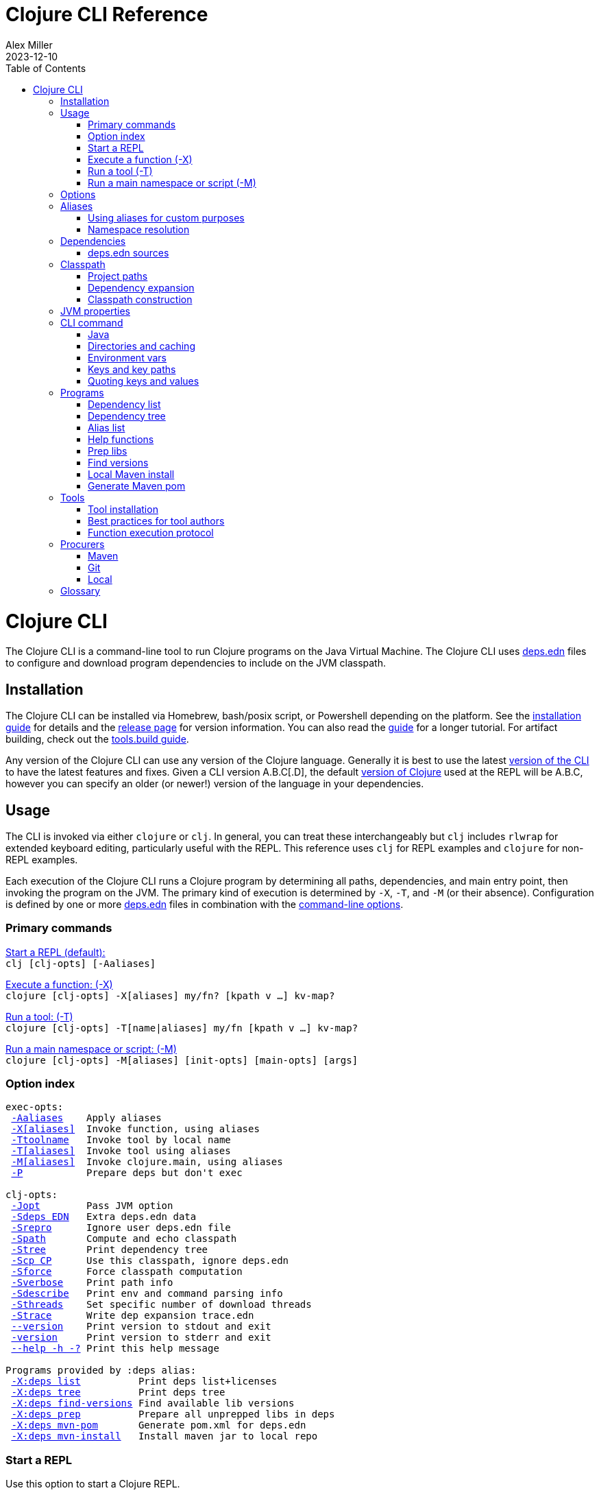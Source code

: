 = Clojure CLI Reference
Alex Miller
2023-12-10
:type: reference
:toc: macro
:icons: font
:prevpagehref: lisps
:prevpagetitle: Differences with Lisps
:nextpagehref: deps_edn
:nextpagetitle: deps.edn

ifdef::env-github,env-browser[:outfilesuffix: .adoc]

toc::[]

= Clojure CLI

The Clojure CLI is a command-line tool to run Clojure programs on the Java Virtual Machine. The Clojure CLI uses <<deps_edn#,deps.edn>> files to configure and download program dependencies to include on the JVM classpath.

== Installation

The Clojure CLI can be installed via Homebrew, bash/posix script, or Powershell depending on the platform. See the <<xref/../../../guides/install_clojure#,installation guide>> for details and the <<xref/../../../releases/tools#,release page>> for version information. You can also read the <<xref/../../../guides/deps_and_cli#,guide>> for a longer tutorial. For artifact building, check out the <<xref/../../../guides/tools_build#,tools.build guide>>.

Any version of the Clojure CLI can use any version of the Clojure language. Generally it is best to use the latest <<xref/../../../releases/tools#,version of the CLI>> to have the latest features and fixes. Given a CLI version A.B.C[.D], the default <<xref/../../../releases/downloads#,version of Clojure>> used at the REPL will be A.B.C, however you can specify an older (or newer!) version of the language in your dependencies.

[[usage]]
== Usage

The CLI is invoked via either `clojure` or `clj`. In general, you can treat these interchangeably but `clj` includes `rlwrap` for extended keyboard editing, particularly useful with the REPL. This reference uses `clj` for REPL examples and `clojure` for non-REPL examples.

Each execution of the Clojure CLI runs a Clojure program by determining all paths, dependencies, and main entry point, then invoking the program on the JVM. The primary kind of execution is determined by `-X`, `-T`, and `-M` (or their absence). Configuration is defined by one or more <<deps_edn,deps.edn>> files in combination with the <<clojure_cli#options,command-line options>>.



[[commands]]
=== Primary commands

<<clojure_cli#use_repl,Start a REPL (default):>> +
`clj [clj-opts] [-Aaliases]`

<<clojure_cli#use_fn,Execute a function: (-X)>> +
`clojure [clj-opts] -X[aliases] my/fn? [kpath v ...] kv-map?`

<<clojure_cli#use_tool,Run a tool: (-T)>> +
`clojure [clj-opts] -T[name|aliases] my/fn [kpath v ...] kv-map?`

<<clojure_cli#use_main,Run a main namespace or script: (-M)>> +
`clojure [clj-opts] -M[aliases] [init-opts] [main-opts] [args]`

[[options]]
=== Option index

[subs=+macros]
----
exec-opts:
 <<clojure_cli#opt_a,-Aaliases>>    Apply aliases
 <<clojure_cli#opt_x,-X[aliases]>>  Invoke function, using aliases
 <<clojure_cli#opt_t,-Ttoolname>>   Invoke tool by local name
 <<clojure_cli#opt_t,-T[aliases]>>  Invoke tool using aliases
 <<clojure_cli#opt_m,-M[aliases]>>  Invoke clojure.main, using aliases
 <<clojure_cli#opt_p,-P>>           Prepare deps but don't exec

clj-opts:
 <<clojure_cli#opt_j,-Jopt>>        Pass JVM option
 <<clojure_cli#opt_sdeps,-Sdeps EDN>>   Extra deps.edn data
 <<clojure_cli#opt_srepro,-Srepro>>      Ignore user deps.edn file
 <<clojure_cli#opt_spath,-Spath>>       Compute and echo classpath
 <<clojure_cli#opt_stree,-Stree>>       Print dependency tree
 <<clojure_cli#opt_scp,-Scp CP>>      Use this classpath, ignore deps.edn
 <<clojure_cli#opt_sforce,-Sforce>>      Force classpath computation
 <<clojure_cli#opt_sverbose,-Sverbose>>    Print path info
 <<clojure_cli#opt_sdescribe,-Sdescribe>>   Print env and command parsing info
 <<clojure_cli#opt_sthreads,-Sthreads>>    Set specific number of download threads
 <<clojure_cli#opt_strace,-Strace>>      Write dep expansion trace.edn
 <<clojure_cli#opt_version,--version>>    Print version to stdout and exit
 <<clojure_cli#opt_version,-version>>     Print version to stderr and exit
 <<clojure_cli#opt_help,--help -h -?>> Print this help message

Programs provided by :deps alias:
 <<clojure_cli#deps_list,-X:deps list>>          Print deps list+licenses
 <<clojure_cli#deps_tree,-X:deps tree>>          Print deps tree
 <<clojure_cli#deps_find_versions,-X:deps find-versions>> Find available lib versions
 <<clojure_cli#deps_prep,-X:deps prep>>          Prepare all unprepped libs in deps
 <<clojure_cli#deps_mvn_pom,-X:deps mvn-pom>>       Generate pom.xml for deps.edn
 <<clojure_cli#deps_mvn_install,-X:deps mvn-install>>   Install maven jar to local repo
----

[[use_repl]]
=== Start a REPL

Use this option to start a Clojure REPL.

[source]
----
clj [clj-opts] [-Aaliases]
----

To run a REPL, invoke `clj` without arguments.

This works in any directory, either with a deps.edn or not. If you are not in a <<clojure_cli#project_dir,project directory>>, the version of Clojure used will depend on the Clojure language version from the org.clojure dependency in the root deps.edn (will match the version number in CLI version number) or the user deps.edn in the <<clojure_cli#config_dir,config directory>> (usually not specified).

To supply <<clojure_cli#aliases,aliases>> that modify the <<clojure_cli#classpath,classpath>> or <<clojure_cli#jvm_props,JVM properties>>, use `-A` with one or more concatenated alias keywords:

[source]
----
clj -A:test

clj -A:test:dev
----

[[use_fn]]
=== Execute a function (-X)

The Clojure CLI can execute any function on the project classpath that takes keyword args in a map as input.

[source]
----
clojure [clj-opt*] -X[aliases] [a/fn] [kpath v]* kv-map?
----

Function execution ultimately needs the following pieces of information:

* Classpath - based on the <<clojure_cli#deps_sources,deps sources>> and <<clojure_cli#aliases,aliases>>
* Function to execute
* Map of function arguments

The function and its arguments may be supplied either via data in aliases and/or at the command line.

The <<clojure_cli#aliases,aliases>> can contain the following arg map keys:

* `:exec-fn` - a function symbol to use if none is supplied on the command line
* `:exec-args` - a map of key to value to include when `exec-fn` is executed
* `:ns-default` - default namespace symbol to use when resolving the exec-fn
* `:ns-aliases` - map of alias symbol to namespace symbol to use when resolving the exec-fn

If the function to invoke is defined in a specified alias, the function is optional on the command line. If the function symbol is specified on the command line, it overrides the `:exec-fn` in aliases, and is <<clojure_cli#namespaces,resolved>> in terms of `:ns-default` and `:ns-aliases` in aliases.

The `:exec-args` form a base map that is merged with keys and values and trailing kv-map on the command line, merged in that order.

Keys on the command line may be either keywords or vector key paths (as used with `assoc-in`) to specify a nested key. The final arg on the command line is an optional trailing map of keys and values. See the later sections on <<clojure_cli#cli_keys,keys and key paths>> and <<clojure_cli#quoting,quoting>> for more details on how to properly specify edn keys and values.

[[use_tool]]
=== Run a tool (-T)

Tools are functions external to the project classpath. Running tool functions with `-T` is the same as running project functions with `-X`, except the project classpath is not included.

[source]
----
clojure [clj-opt*] -T[name|aliases] a/fn [kpath v]* kv-map?
----

When constructing the classpath for the tool, the project `:deps` and `:paths` are not included.

The tool deps are included either via the tool aliases or a tool name. Tools may be installed locally with a short name for use. Installed tools can be used on any project with the same user configuration. See <<clojure_cli#tool_install,tool installation>> for more details.

To run a tool by name, use `-Ttoolname`, like `-Tlinter`. To run a tool by alias[es], use `-T:linter` (aliases are always keywords).

Unlike `-X`, a tool function MUST be specified on the command line and cannot be specified in the tool alias or installed tool configuration. Otherwise, tool functions and arguments are specified the same as `-X` in both aliases and command line.

[[use_main]]
=== Run a main namespace or script (-M)

You can use the `-M` exec-opt to invoke clojure.main, which supports calling a namespace with a `-main` function or a Clojure script:

[source]
----
clojure [clj-opt*] -M[aliases] [main-opts]
----

The -M aliases are pulled from `deps.edn` and combined to form an arg map. The arg map can modify the classpath or supply `:main-opts`, a vector of string main options. See the <<repl_and_main#,clojure.main>> page for more information on the available arguments.

Common uses:

[source]
----
# run single expression:
clojure -M -e '(+ 1 1)'

# run Clojure namespace with main entry point:
clojure -M -m my.app

# run standalone Clojure script
clojure -M script.clj
----

Main opts can be provided in <<clojure_cli#aliases,aliases>> with the arg map key `:main-opts` - when aliases are merged, any `:main-opts` provided replaces those from previous aliases. Additional options on the command line after `-M` are appended to those found in the merged alias arg map.

[[options]]
== Options

[[opt_a]]
**-Aaliases**

`-A` takes one or more concatenated <<clojure_cli#aliases,aliases>>, which are always simple or qualified keywords, e.g. `-A:test` or `-A:test:perf/benchmark`.

While `-A` can be used with all execution commands, it is the only exec opt that can be used for <<clojure_cli#use_repl,REPL execution>>, and that is the most common reason to use it.

[[opt_x]]
**-X[aliases]**

`-X` takes one or more concatenated <<clojure_cli#aliases,aliases>>, which are always simple or qualified keywords, e.g. `-X:test` or `-X:test:perf/benchmark`.

The `-X` exec-opt indicates <<clojure_cli#use_fn,function execution>>, and all arguments after `-X` are defined by that execution context. All clj-opts (`-S`, `-P`, etc) should be placed before the `-X`.

[[opt_t]]
**-Ttoolname, -T[aliases]**

`-T` takes either a tool name (always symbols, not keywords) or one or more concatenated <<clojure_cli#aliases,aliases>>, which are always simple or qualified keywords, e.g. `-T:test` or `-T:test:perf/benchmark`.

The `-T` exec-opt indicates <<clojure_cli#use_tool,tool execution>>, and all arguments after `-T` are defined by that execution context. All clj-opts (`-S`, `-P`, etc) should be placed before the `-T`.

[[opt_m]]
**-M[aliases]**

`-M` takes one or more concatenated <<clojure_cli#aliases,aliases>>, which are always simple or qualified keywords, e.g. `-M:test` or `-M:test:perf/benchmark`.

The `-M` exec-opt indicates <<clojure_cli#use_fn,clojure.main execution>>, and all arguments after `-M` are defined by that execution context. All clj-opts (`-S`, `-P`, etc) should be placed before the `-M`.

[[opt_p]]
**-P**

Use `-P` before any of the other exec-opts (`-A`, `-X`, `-M`, `-T`) to do a full deps expansion, download deps, and cache the classpath, but not actually execute the function, tool, main, etc.

[[opt_j]]
**-Jopt**

Use `-J` to prefix any JVM option that should be provided to your program (the `-J` will be stripped). For example, `-J-Xmx1g` or `-J-XX:+HeapDumpOnOutOfMemoryError`. `-J` can be used with all execution modes that run a program (repl, `-X`, `-T`, `-M`).

Also see <<clojure_cli#jvm_props,JVM opts>> for more information on other ways to supply JVM opts.

[[opt_sdeps]]
**-Sdeps deps**

Use `-Sdeps` to supply an additional deps.edn source on the command line. This is used as the last <<clojure_cli#deps_sources,deps source>> in the merge. The deps data will need to be appropriately <<clojure_cli#quoting,quoted>> for the command line.

[[opt_srepro]]
**-Srepro**

Use `-Srepro` to omit the user deps.edn from the deps sources. This omits any user-specific configuration to ensure the command is repeatable for others.

Clojure <<clojure_cli#deps_sources,deps sources>>

[[opt_spath]]
**-Spath**

Use `-Spath` to compute and print the classpath.

[[opt_stree]]
**-Stree**

Use `-Stree` to compute and print the dependency tree. See the <<dep_expansion#_tree_printing,dependency expansion>> page for more information on the tree printing output.

[[opt_scp]]
**-Scp CP**

When this option is used, the classpath is not computed and the provided classpath is used instead. This is mostly useful in testing or debugging. In general, you should let the Clojure CLI compute (and cache) your classpath based on the deps.edn settings.

[[opt_sforce]]
**-Sforce**

This flag marks the existing cached classpath (if any) to be marked as stale. The classpath will be recomputed and cache.

[[opt_sverbose]]
**-Sverbose**

Print environment and path information found and used by the Clojure CLI, mostly useful for debugging the location of various config and cache directories.

This flag does not alter any other execution that may be specified on the command line, so it can be used to debug the location of the cache files for a particular command.

[[opt_sdescribe]]
**-Sdescribe**

Print configuration settings as edn data and exit. This overlaps in functionality with `-Sverbose` but may be useful for programmatic use.

[[opt_sthreads]]
**-Sthreads N**

By default, dep expansion will happen using a thread pool sized based on the processor count. Use this setting to change the number of threads used during expansion. Setting to 1 will do expansion serially with a single thread.

[[opt_strace]]
**-Strace**

The dependency tree printed by <<clojure_cli#opt_stree,`-Stree`>> or <<clojure_cli#deps_tree,`-X:deps tree`>> often contains sufficient information to debug why a particular lib or lib version was selected. However, if you need more information, this flag prints significantly larger information to a trace.edn file that can be used when filing an issue on tools.deps at https://ask.clojure.org[Ask Clojure].

[[opt_version]]
**--version, -version**

Prints the Clojure CLI version to either stdout (`--version`) or stderr (`-version`). Note that while the Clojure CLI version determines the default Clojure version used in execution, any version of the CLI can use any version of Clojure, and the Clojure version can be set in <<deps_edn#,deps.edn>> files to change that version.

See the <<xref/../../../releases/tools#,tools release>> page for more version and changelog information.

[[opt_help]]
**--help, -h, -?**

Print help to console. Also see `man clojure`.



[[aliases]]
== Aliases

When invoking commands in the context of a project, it is common to need to specify complex data that is hard to quote on the command line. As Clojure programmers, we strongly prefer to specify that data in Clojure syntax (http://edn-format.org/[edn]). The <<deps_edn#,deps.edn>> file format allows us to define arbitrary Clojure data and give that data a name using <<deps_edn#aliases,aliases>>. Aliases are simply keywords that name edn data.

Each execution mode of the Clojure CLI has many configuration options (the "arg map"). These can be defined in edn maps via aliases and selected on the command line using the aliases in `-A`, `-X`, `-T`, or `-M`. Below is a list of all arg map keys - unless otherwise noted, these are valid in all execution modes.

[[arg_map_keys]]
* Project dependency modifiers
** `:extra-deps` - map of lib to coords that should be added to the root deps
** `:override-deps` - map of lib to coords that should *replace* deps in the root deps
** `:default-deps` - map of lib to coords that should be used if the coord is nil in root or transitive deps
* Classpath modifiers
** `:extra-paths` - vector of string paths (or keyword aliases to same) to prepend to base paths
** `:classpath-overrides` - map of lib to string path to replace lib on classpath
* Tool deps and paths (primarily used by -T)
** `:replace-deps` (synonym: `:deps`) - map of lib to coords that should *replace* the project deps
** `:replace-paths` (synonym: `:paths`) - vector of path strings that should *replace* the project paths
* JVM options
** `:jvm-opts` - vector of strings to pass as jvm options
* Namespace resolution (primarily used by -X and -T)
** `:ns-aliases` - map of alias symbol to namespace symbol, used to resolve symbols (such as :exec-fn)
** `:ns-default` - default namespace for unqualified symbols (such as :exec-fn)
* Function execution (-X and -T only)
** `:exec-fn` - function to execute with -X
** `:exec-args` - function args to pass to -X (can be overridden at command line)
* main (-M only)
** `:main-opts` - vector of string args to pass to clojure.main

When multiple aliases are supplied, the keys in the aliases arg maps are merged with the following semantics (in the order specified in the concatenated aliases):

* `:extra-deps` - merge
* `:override-deps` - merge
* `:default-deps` - merge
* `:extra-paths` - concatenate and distinct
* `:classpath-overrides` - merge
* `:replace-deps` / `:deps` - merge
* `:replace-paths` / `:paths` - concatenate and distinct
* `:jvm-opts` - concatenate
* `:ns-aliases` - merge
* `:ns-default` - replace (last wins)
* `:exec-fn` - replace (last wins)
* `:exec-args` - deep merge
* `:main-opts` - replace (last wins)

=== Using aliases for custom purposes

The alias keys above are meaningful for Clojure CLI execution, but you may define aliases for any purpose. If you are creating a custom tool that needs configuration, it is a good practice to define well-known, namespaced aliases or alias-keys for use by your tool. Please refrain from adding top-level keys to the <<deps_edn#,deps.edn>> files - they may not always be available via programmatic tools.

Programs run by the Clojure CLI are given the "runtime basis" for the execution, including all alias data. The clojure.java.basis API being added in Clojure 1.12 can be used to retrieve alias data at runtime in the program.

[[namespaces]]
=== Namespace resolution

Symbols in the exec-opts or arg maps (like `:exec-fn`) are resolved with the following rules:

* If function is unqualified, use the namespace in the `:ns-default` key in the arg map (if none, this is an error)
* If function is qualified, and the qualifier is an alias in the arg map under `:ns-aliases`, use that namespace
* Else use the fully qualified function symbol

[[deps]]
== Dependencies

Each dependency is defined in the <<deps_edn#,deps.edn>> format with a lib and coordinate, multiple deps combined into a map (the alias arg map keys use the same format).

[[deps_sources]]
=== deps.edn sources

The Clojure CLI will construct the map of paths, dependencies, and aliases to use by combining up to four <<deps_edn#,deps edn sources>>:

* Root deps - defined as a resource embedded in the tools.deps library, defines Clojure itself as the only dependency (version will match the Clojure CLI version), and two built-in aliases: `:deps` and `:test`. Two built-in Maven repositories are included - Maven central and Clojars.
* User deps (optional) - a deps.edn file in the <<clojure_cli#config_dir,user configuration directory>>. The file starts empty but may have additional configuration and tools defined that cross projects.
* Project deps (optional) - the deps.edn in the current directory (aka the <<clojure_cli#project_dir,project directory>>)
* Extra deps (optional) - provided on the command-line with <<clojure_cli#opt_sdeps,-Sdeps>>

The deps sources are merged into a single master deps edn in the order listed above except:

* <<clojure_cli#opt_t,-T tool execution>> - project :deps is removed, and project :paths are replaced with `["."]`
* <<clojure_cli#opt_srepro,-Srepro>> - user :deps is ignored

The merge is essentially `merge-with merge`, except for `:paths` where only the last deps source `:paths` is used.



[[classpath]]
== Classpath

The JVM classpath consists of a series of roots, either directory paths or paths to jar files. Classes (and Clojure files) map via package or namespace to a path relative to a classpath root. For example, the `java.lang.String` class can be found at path `java/lang/String.class` and the `clojure.set` Clojure namespace may be found at paths `clojure/set.class` (for AOT), `clojure/set.clj`, or `clojure/set.cljc`. When the JVM needs to load one of these files it searches each root for the relative path and loads it when found.

The Clojure CLI will compute a classpath based on:

* <<clojure_cli#deps_sources,deps.edn sources>>
* <<clojure_cli#aliases,Aliases in use>>, specifically the arg map keys related to paths and deps
* Command-line modifiers such as <<clojure_cli#opt_srepro,-Srepro>> and <<clojure_cli#opt_sdeps,-Sdeps>>

Ultimately all of those combine into either:

* Project paths
* Deps (external libraries and their transitive deps)

=== Project paths

Once merging of deps and alias args has occurred, there are `:paths` from deps.edn and `:extra-paths` from aliases. These both consist of vectors and the order in those vectors is retained. The extra paths are always before the paths, so that aliases may override the project settings.

Note that both project paths and extra-paths are resolved relative to the current directory and should refer only to paths inside the project, not parent or sibling directories. Currently, referring outside the project will emit a warning, but support for this is deprecated and will be removed in the future (use local deps instead).

=== Dependency expansion

Once deps have been merged, there is a top-level set of dependencies and these form the roots of the dependency graph. The graph is explored top-down and each dependency is expanded in turn using the appropriate <<clojure_cli#procurers,procurers>> (Maven. Git, local). Cycles are detected and will not be examined again.

When multiple versions of the same library are found, a version selection process occurs. The <<dep_expansion#,dependency expansion>> page has more details on this process but generally the newest version of a library is used. The top-level dependency versions however, are always used without modification - if you need to specify a specific version or resolve a conflict, set the version in a top-level dependency.

Dependencies are ordered in graph depth from the top, and alphabetically sorted by lib name at each level.

For more information on the arg map modifiers like `:extra-deps`, `:override-deps`, and `:default-deps`, see the <<deps_edn#,deps.edn reference>> page.

=== Classpath construction

The classpath will contain:

* Extra paths (relative to project), in order declared in the last alias to specify them
* Source paths (relative to project), in order declared in the last deps to specify them
* Dependency paths (usually absolute) referring to jars or directories in the appropriate procurer download locations
** Dependencies are ordered from the top of the dependency graph based on depth, then alphabetically sorted by lib name

Classpaths may further be modified by the arg map key `:classpath-overrides` (see the <<deps_edn#,deps.edn reference>>).

You can print the computed classpath with <<clojure_cli#opt_spath,-Spath>>.

[[jvm_props]]
== JVM properties

JVM properties have several sources:

* Hard-coded options: `-XX:-OmitStackTraceInFastThrow`
* $JAVA_OPTS <<clojure_cli#env_vars,environment variable>>
* <<clojure_cli#aliases,Alias>> arg map key `:jvm-opts` (merged across aliases in the master deps)
* Command line <<clojure_cli#opt_j,`-J`>> options

All JVM command-line options are concatenated in the order above. In most cases, JVM options later on the command-line will override any previous setting, but in all cases the semantics of the concatenated options are those of the JVM. There is no de-duplication or replacement of options.



[[command]]
== CLI command

The `clj` and `clojure` commands are host-specific scripts that:

1. Parse CLI arguments
2. (If not cached), launch a JVM to compute and cache classpath and other setup
3. Launch a JVM to run the user program as specified by the exec opts `-X`, `-T`, `-M`

Step 2 is done with an uberjar that is part of the Clojure CLI installation - generally you do not control the classpath or configuration of that JVM (but see <<clojure_cli#env_vars,environment variables>> for some exceptions).

[[java]]
=== Java

You are expected to install Java and have it available by one of several means when using the Clojure CLI. Java 8 or higher is required. Any Java distribution will work.

Java is found by checking the following in this order:

* $JAVA_CMD <<clojure_cli#env_vars,environment variable>>
* java on the $PATH
* $JAVA_HOME/bin/java

If not found, the CLI will stop with an error message. If `clj -h` completes successfully, then a Java executable was found.

[[dirs]]
=== Directories and caching

There are several important directories used by the Clojure CLI, this section details how they are computed.

[[project_dir]]
==== Project directory

The project directory is the current directory. If the project directory contains a <<deps_edn#,deps.edn>> file, that will be used as the <<clojure_cli#deps_sources,project deps source>>.

There is no option for executing in the context of a remote project directory.

[[config_dir]]
==== Config directory

The config directory contains:

* User <<clojure_cli#deps_sources,user deps.edn>>
* Non-project <<clojure_cli#cache_dir,cache directory>>
* <<clojure_cli#tool_install,Tool installations>>

The config directory is computed as follows:

* If $CLJ_CONFIG is set, use that path
* If $XDG_CONFIG_HOME is set, use $XDG_CONFIG_HOME/clojure
* Else use $HOME/.clojure

If the config directory does not exist, it will be created and the following files will be copied to it:

* deps.edn - the default user deps.edn (essentially empty)
* tools/tools.edn - the built-in tool "tools" for managing tools

[[cache_dir]]
==== Cache directory

Every execution of the CLI uses a cache directory to store computed classpath and other files.

The cache directory is computed as follows:

* If the current directory has a project deps.edn and the current directory is writeable, use ./.cpcache
* Else use the .cpcache directory in the <<clojure_cli#config_dir,config directory>>

The files in the cache directory are a cache to improve startup time when using a classpath that has already been computed. In general, this cache should never be stale, however you can use <<clojure_cli#opt_sforce,`-Sforce`>> to force a recomputation on a specific command, or simply `rm` the cache directory if unsure.

When you install a new version of the CLI, this sometimes invalidates the cache (if the cache key format has changed), causing commands you have run before to recompute the classpath.

The Clojure CLI never deletes files in the cache directories, so it is up to you if you wish to clean these directories periodically. It is a good practice to include `.cpcache/` in your project `.gitignore` file - nothing there is useful to share with other project users.



[[env_vars]]
=== Environment vars

The following environment variables can influence CLI execution (many are described in more detail elsewhere on this page):

* `CLJ_CONFIG` - user config directory, used to store user deps.edn, tool config, and cpcache for commands without a project deps.edn (default = `~/.clojure`)
* `XDG_CONFIG_HOME` - if this standard var is set, will use `$XDG_CONFIG_HOME/clojure` as the user config directory
* `CLJ_CACHE` - user cache directory, (defaults = `<config-dir>/.cpcache`)
* `XDG_CACHE_HOME` - if this standard var is set, will use `$XDG_CACHE_HOME/clojure` as the user cache directory
* `CLJ_JVM_OPTS` - JVM options to be included in internal calls to the classpath building process, which can be useful to provide things like a truststore with a self-signed certifate using to download internal artifacts
* `JAVA_CMD` - path to Java executable to use
* `JAVA_HOME` - if no `$JAVA_CMD` and no `java` on path, will try to use `$JAVA_HOME/bin/java`
* `JAVA_OPTS` - JVM options to be included in the user command being executed - not cached. Included before any `-J` command line parameters and any `:jvm-opts`
* `AWS_ACCESS_KEY_ID`, `AWS_SECRET_ACCESS_KEY`, and other AWS env vars are used when accessing S3-based Maven repos
* `GITLIBS` - the path to the gitlibs storage directory (default = `~/.gitlibs`)
* `GITLIBS_COMMAND` - the git command to run (default = `git`)
* `GITLIBS_DEBUG` - set to true to print all git commands being run
* `CLOJURE_CLI_ALLOW_HTTP_REPO` - set to true to allow http:// repository urls (this may make your dependency downloads subject to man-in-the-middle attacks)

[[cli_keys]]
=== Keys and key paths

With the <<clojure_cli#use_fn,-X>> or <<clojure_cli#use_tool,-T>> exec-opts you can supply key-path/value pairs on the command line. The key-path is either a single key or a vector of keys to refer to a nested key (as with `assoc-in`). Each key-path will be used to `assoc-in` to the original `:exec-args` map, overriding the value there.

[source]
----
# Top key override
clj -X:my-fn :val 789

# Nested key override
clj -X:my-fn '[:my :data]' 789
----

In addition to passing key-path/value pairs and key paths in the command line, an optional map providing value mappings may be passed as the final argument. This map will merge with and perhaps override the previously provided key-path/value mappings:

[source]
----
# Augment the arguments to my-fn
clj -X:a-tool my-fn :val 789 '{:val2 123}'

# Override the arguments to my-fn
clj -X:a-tool my-fn :val 789 '{:val 123}'

# Single map (no kvs) provides arguments to my-fn
clj -X:a-tool my-fn '{:val 789}'
----

[[quoting]]
=== Quoting keys and values

Keys and values on the command line are read as edn. The following data can be used without quoting:

* Numbers - `123`, `12.4`
* Booleans - `true`, `false`
* Nil - `nil`
* Symbols - `name`, `foo/bar`
* Keywords - `:id`, `:company/name`

These data types need to be surrounded by single quotes:

* Strings - `'"hi there"'` - note use of both single quotes for the shell and double quotes to be read as an edn string
* Vectors - `'[1 2 3]'`
* Maps - `'{:a 1, :b 2}'`
* Sets - `'#{:a :b}'`
* Lists - `'(1 2 3)'`

On Windows, WSL2 shells can follow the advice above, but on cmd.exe or Powershell, additional escape quoting is required for string values. Unfortunately the combination of quoting rules for converting command line Windows program arguments and Powershell quoting and word splitting are https://stackoverflow.com/a/59681993/7671[very complicated]. 

To pass a string value at the top level, if the string value does not have spaces, you can use `'\"str\"'`. If the string value does have spaces (or not) you should use `'"""str value"""'`.

[source]
----
PS D:> clj -X clojure.core/prn :string1 '\"no-spaces\"' :string2 '"""has spaces"""'
{:string1 "no-spaces", :string2 "has spaces"}
----

For string values nested inside other collections, use double quotes if there are spaces and triple quotes if there are not:

[source]
----
PS D:> clj -X clojure.core/prn :val '{:s1 """nospaces""" :s2 ""has spaces""}'
{:val {:s1 "nospaces", :s2 "has spaces"}}
----


[[programs]]
== Programs

The Clojure CLI is designed to provide access to programs (functions) in other libraries with their own independent classpath. This capability is leveraged to provide expanded functionality via the built-in `:deps` alias in the root deps.edn, which provides the https://github.com/clojure/tools.deps.cli[tools.deps.cli] (see https://clojure.github.io/tools.deps.cli[API]).

[[deps_list]]
=== Dependency list

[source]
---
clj -X:deps list
---

Prints sorted list of all transitive dependencies selected for the classpath, and license information (if found). Additional options can be used to select aliases or other classpath modifications, or to modify printing information.

See https://clojure.github.io/tools.deps.cli/clojure.tools.deps.cli.api-api.html#clojure.tools.deps.cli.api/tree[API docs].

[[deps_tree]]
=== Dependency tree

[source]
---
clj -X:deps tree
---

Prints dependency tree with inclusion/exclusion information as determined during <<dep_expansion#_tree_printing,dependency expansion>>). Additional options can be used to select aliases or other classpath modifications, or to modify printing information.

See https://clojure.github.io/tools.deps.cli/clojure.tools.deps.cli.api-api.html#clojure.tools.deps.cli.api/list[API docs].

[[deps_aliases]]
=== Alias list

[source]
---
clj -X:deps aliases
---

This program prints all aliases available at the command line based on the current deps environment. Additional options can be used to select aliases or other classpath modifications.

See https://clojure.github.io/tools.deps.cli/clojure.tools.deps.cli.api-api.html#clojure.tools.deps.cli.api/aliases[API docs].

[[fn_help]]
=== Help functions

The `help/doc` and `help/dir` functions introspect how a tool can be used. Because the `:deps` alias does not include the project classpath, these are not currently useful when executing functions in your own project.

* `-X:deps help/doc` - show the doc strings and parameter lists of the functions given with key `:ns` or function specified by an additional key `:fn`; if neither given then `:ns-default` is used
* `-X:deps help/dir` - prints the public functions in namespace provided with key `:ns` or `:ns-default` if not given

Example for listing the set of functions in the `:ns-default` for the built in `tools` tool:

[source,clojure]
----
clojure -A:deps -Ttools help/dir
----

Example for listing the set of functions in an alias:

[source,clojure]
----
clojure -X:deps:my-alias help/dir
----

Print the docstrings for the help namespace itself (note that `help` is defined in the `:ns-aliases` map for `:deps`):

[source,clojure]
----
clojure -X:deps help/doc :ns help
----

* Also see: https://clojure.github.io/tools.deps.cli/clojure.tools.deps.cli.help-api.html[API docs]

[[deps_prep]]
=== Prep libs

Source libs with Clojure source can immediately be added to the classpath of a project using it. However, some source libs require some preparation before they can be added, for example due to needing Java compilation, or copying / replacing resource files, etc. The Clojure CLI will now detect projects that need preparation and prevent the program from being run from source unless the prep step has been completed.

If your library needs preparation, add the `:deps/prep-lib` key to your `deps.edn`:

[source,clojure]
----
{:paths ["src" "target/classes"]
 :deps/prep-lib
 {:ensure "target/classes"
  :alias :build
  :fn compile-java}}
----

The keys under `:deps/prep-lib` are:

* `:ensure` - directory existence determines whether prep is needed (if it exists, prep has been done)
* `:alias` - alias to invoke with `-T` during prep
* `:fn` - function to invoke with `-T` during prep

Thus, the deps.edn should also have an alias that can execute the fn specified. See the <<xref/../../../guides/tools_build#,tools.build Guide>> for how to use tools.build to define a build script with an invokable function.

If you add this git library as a dependency and try to run a program, the Clojure CLI will download it, detect that it needs preparation, and that it has not been prepared ("target/classes" path does not exist), and exit.

To find and "prepare" libs in the dependency tree you can use the `prep` tool provided with the built-in `:deps` alias:

[source,shell]
----
clj -X:deps prep
----

The prep task will find all libs in the dependency expansion and look for libs that are source libs, need prep (based on their `:deps/prep-lib` key), and are not yet prepped (based on the `:ensure` dir in their `:deps/prep-lib` map). Those libs will run the command specified there by alias and function, as if:  `clj -T:<alias> <fn>`.

Once a library has been prepped, it does not need to be prepped again by other users of this git library version.

[NOTE]
====
Should you use a prep step that compiles your Clojure code? Generally, no. All users of this git library on a machine will share the prepared classpath created by the prep step. The choice of Clojure compiler and dependent libraries is better left to each application making using of this lib. For more on using dev-time compilation, see the <<xref/../../guides/dev_startup_time#,Dev Startup Time>> guide.
====

[[deps_find_versions]]
=== Find versions

To search for available versions of a Maven or git lib use the `find-versions` tool provided with the built-in `:deps` alias:

[source,shell]
----
clj -X:deps find-versions ...
----

The params that can be provided are:

* `:lib` - git or Maven lib name. The git url will be automatically constructed from the git library name. For example, a `:git/lib` of `io.github.clojure/tools.deps.graph` will construct the git url `https://github.com/clojure/tools.deps.graph.git`. For Maven, use the Maven lib name like `org.clojure/tools.deps.graph`.
* `:tool` - a tool name if the tool has already been installed

`find-versions` will print the git or Maven coordinates, one per line, to the console.

[[deps_install]]
=== Local Maven install

The `-X:deps mvn-install` program is provided with the Clojure CLI for convenience and can be executed with `-X` to install a jar into your local Maven cache.

The install params include the following options:

[source,plain-text]
----
Required:
:jar - path to jar file, use pom inside jar by default

To supply an explicit pom file:
:pom - path to pom file (used instead of pom inside the jar)

To generate a minimal pom file:
:lib - qualified symbol like my.org/lib
:version - string
:classifier - string

Other options:
:local-repo - path to local repo (default = ~/.m2/repository)
----

You can pass overrides on the command line for these as needed:

[source,shell]
----
clj -X:deps mvn-install :jar '"/path/to.jar"'
----

As mentioned above, edn strings must be in double quotes, and then single-quoted for the shell.

A pom file must be either provided explicitly, generated from :lib/:version, or found inside the .jar file (the default).

[[deps_pom]]
=== Generate Maven pom

Use the following program to generate or update an existing pom.xml with the deps and paths from your project:

* `-X:deps mvn-pom` - generate (or update an existing) pom.xml with deps and paths

See https://clojure.github.io/tools.deps.cli/clojure.tools.deps.cli.api-api.html#clojure.tools.deps.cli.api/mvn-pom[API docs] for more.




[[tools]]
== Tools

A tool is a collection of functions delivered in a lib. Tool functions are run in a separate process with their own classpath, independent of the project classpath. Tool functions take a single map argument and are invoked with <<clojure_cli#opt_t,-T>> (same key value arg syntax as <<clojure_cli#opt_x,-X>> style execution).

<<clojure_cli#use_tool,Tools>> are described either via an alias (which can be shared by others using the project), or by a local tool name installed on your machine (which can be shared across projects).

[[tool_tools]]
=== Tool installation

A tool for managing tools is automatically installed by the Clojure CLI under the name "tools". There are several useful functions provided:

* https://clojure.github.io/tools.tools/clojure.tools.tools.api.html#var-install[`install`] - Installs or reinstalls a tool
* https://clojure.github.io/tools.tools/clojure.tools.tools.api.html#var-install-latest[`install-latest`] - Installs or reinstalls the latest version of a tool
* https://clojure.github.io/tools.tools/clojure.tools.tools.api.html#var-list[`list`] - Lists all installed tools
* https://clojure.github.io/tools.tools/clojure.tools.tools.api.html#var-remove[`remove`] - Removes an installed tool
* https://clojure.github.io/tools.tools/clojure.tools.tools.api.html#var-show[`show`] - Prints info and usage for a tool

[[tool_install]]
==== Install

When you've determined which version of a tool to install, use the `install` function to install the tool by name.

[source,shell]
----
clj -Ttools install ...
----

The args to `install-tool` are:

* lib - val is coord map, as per deps.edn
* `:as` - tool name, will be used for later invocations

For example:

[source,shell]
----
clj -Ttools install io.github.clojure/tools.deps.graph '{:git/tag "v1.0.63"}' :as deps-graph
----

On Windows, additional <<clojure_cli#quoting,escape quoting>> is required in Powershell:

[source,shell]
----
clj -Ttools install io.github.clojure/tools.deps.graph '{:git/tag """v1.0.63"""}' :as deps-graph
----

Note that git deps can be fully described at tool installation time with only a git lib name (used to form a git url by convention), and a git tag. Alternately, the coord may contain an explicit `:git/url` or `:git/sha` instead.

==== Install latest

To find and install the latest version of a tool in one step:

[source,shell]
----
clj -Ttools install-latest :lib io.github.clojure/tools.deps.graph :as deps-graph
----

To update an existing tool to the latest version you can also just specify the tool by name:

[source,shell]
----
clj -Ttools install-latest :tool deps-graph
----

==== List

To list all installed tools:

[source,shell]
----
clj -Ttools list
----

To remove an installed tool:

[source,shell]
----
clj -Ttools remove :tool name
----

[[tool_authors]]
=== Best practices for tool authors

Best practices:

* Provide your tool as a public git library
* Define your tool api in one or more Clojure namespaces as functions that take a map
* Create a `:tools/usage` key in the root of your deps.edn with either an `:ns-default` and/or an `:ns-aliases` key for your api namespaces
* Tag your git repo to create a release, using a scheme that makes sequencing obvious to users. A common convention is to use versions strings like "v1.2.3".

Tools can provide these instructions for users:

* Find tool versions: `clj -X:deps find-versions :lib io.github.USER/TOOL`
* Install tool with `clj -Ttools install io.github.USER/TOOL '{:git/tag "VERSION"}' :as NAME`
* Invoke tool with `clj -TNAME f args...`

[[function_protocol]]
=== Function execution protocol

Some tools provide functions designed to be used for programmatic execution from another process, with the following constraints and expectations:

* The function should take a single map argument
* Results are returned from the function (as usual)
* Exceptions thrown by the function will cause a failure and the exception data (ala `Throwable->map` will be conveyed to the external process, which will re-throw it in an `ex-info`)
* Printing output will (by default) not be captured
* Any result or exception data should be safe to print and read back to data in another process

There are several argument map keys that have special significance to the Clojure CLI during -X or -T. All of these keys will be removed from the argument map before the function is invoked:

* `:clojure.exec/invoke` - `true` to use this protocol
* `:clojure.exec/out` - `true` to capture and return stdout during function execution
* `:clojure.exec/err` - `true` to capture and return stderr during function execution

The result is wrapped into a printed envelope map with the following keys and returned via the CLI stdout:

* `:tag` - either `:ret` or `:err` based on whether the function returned a result or threw an exception
* `:val` - either return value or exception data, prn to a string
* `:out` - if requested, the captured stdout return
* `:err` - if requested, the captured stderr return
* `:ms` - function execution time in ms

A consumer API for this protocol is provided since Clojure 1.12.0-alpha2.



[[procurers]]
== Procurers

Dependency coordinates are interpreted by procurers, which understand a particular coordinate type and know how to find dependencies and download artifacts for a library. The Clojure CLI currently suports the folllowing procurers: <<clojure_cli#procurer_mvn, Maven>>, <<clojure_cli#procurer_git,Git>>, and <<clojure_cli#procurer_local,local>> (which includes both directories and jars). The underlying tools.deps library supports procurer extensions when used as a library.

The coordinate attributes determine which procurer is used. In general, most procurer attributes are qualified per procurer type (there are a few exceptions). Procurer-independent coordinate attributes use the `deps` qualifier.

Some procurers may also look for configuration attributes at the root of the deps.edn configuration map using the the same qualifier.

[[procurer_maven]]
=== Maven

The Maven procurer uses the qualifier `mvn` and is used to retrieve library artifacts from https://maven.apache.org/[Maven repositories], the standard repository manager in the Java ecosystem. Libraries are downloaded as .jar files and stored in the Maven local repository cache (located in ~/.m2/repository by default). Other JVM-based tools may also use this cache.

See the deps.edn reference for details on the <<deps_edn#deps_mvn,Maven coordinate type>> and <<deps_edn#procurers_mvn,Maven procurer config>>.

[[mvn_auth_repo]]
==== Maven authenticated repos

For Maven deps in authenticated repositories, existing Maven infrastructure is used to convey credentials.

In your `~/.m2/settings.xml`:

[source,xml]
----
<settings>
  ...
  <servers>
    <server>
      <id>my-auth-repo</id>
      <username>zango</username>
      <password>123</password>
    </server>
    ...
  </servers>
  ...
</settings>
----

Then in your `deps.edn` include a repo with a name matching the server id (here `my-auth-repo`):

[source,clojure]
----
{:deps
 {authenticated/dep {:mvn/version "1.2.3"}}
 :mvn/repos
 {"my-auth-repo" {:url "https://my.auth.com/repo"}}}
----

Then just refer to your dependencies as usual in the `:deps`.

[[mvn_s3_repo]]
==== Maven S3 repos

The `mvn` procurer also supports connecting to public and private Maven repositories hosted in https://aws.amazon.com/s3/[AWS S3]. This is particularly useful when accessing private Maven repositories from within an application hosted on AWS.

Add a `:mvn/repos` that includes the s3 repository root:

[source,clojure]
----
{:deps
 {my/library {:mvn/version "0.1.2"}}
 :mvn/repos
 {"my-private-repo" {:url "s3://my-bucket/maven/releases"}}}
----

S3 buckets are specific to the AWS region they were created in. The s3 transporter will attempt to determine the bucket's location. If that doesn't work, you can specify the bucket region in the url explicitly: `"s3://my-bucket/maven/releases?region=us-west-2"`.

For authenticated repos, AWS credentials can be set in the `~/.m2/settings.xml` on a per-server basis or will be loaded ambiently from the AWS credential chain (env vars, etc). The repository name in `deps.edn` must match the server id in `settings.xml`:

[source,xml]
----
<settings>
  ...
  <servers>
    <server>
      <id>my-private-repo</id>
      <username>AWS_ACCESS_KEY_HERE</username>
      <password>AWS_SECRET_ACCESS_KEY_HERE</password>
    </server>
    ...
  </servers>
  ...
</settings>
----

AWS S3 credentials can be set in the environment using one of these mechanisms:

1. Set the environment variables `AWS_ACCESS_KEY_ID` and `AWS_SECRET_ACCESS_KEY`.
2. Create a default profile in the AWS credentials file `~/.aws/credentials` (older `~/.aws/config` also supported).
3. Create a named profile in the AWS credentials file and set the environment variable `AWS_PROFILE` with its name.
4. Amazon ECS container and instance profile credentials should also work, but have not been tested.

For more information, most of the advice in https://docs.aws.amazon.com/sdk-for-java/v1/developer-guide/credentials.html[this AWS document] describes how credentials are located. Note however that the Java system properties options will NOT work with the Clojure CLI (but would work if using the tools.deps library directly).

[[mvn_proxies]]
==== Maven proxies

In environments where the internet is accessed via a proxy, existing Maven configuration in `~/.m2/settings.xml` is used to set up the proxy connection:

[source,xml]
----
<settings>
  ...
  <proxies>
    <proxy>
      <id>my-proxy</id>
      <host>proxy.my.org</host>
      <port>3128</port>
      <nonProxyHosts>localhost|*.my.org</nonProxyHosts>
    </proxy>
  </proxies>
  ...
</settings>
----

Refer to the Maven https://maven.apache.org/guides/mini/guide-proxies.html[Guide to using proxies] for further details.

[[mvn_http_headers]]
==== Maven HTTP headers

For adding custom headers to outgoing HTTP requests, existing Maven configuration in `~/.m2/settings.xml` is used.

[source,xml]
----
<settings>
  ...
  <servers>
    <server>
      <id>my-token-repo</id>
      <configuration>
        <httpHeaders>
          <property>
            <name>Private-Token</name>
            <value>abc123</value>
          </property>
        </httpHeaders>
      </configuration>
    </server>
    ...
  </servers>
  ...
</settings>
----

The server id in `settings.xml` must match the repository name in `deps.edn`:

[source,clojure]
----
{:mvn/repos
 {"my-token-repo" {:url "https://my.auth.com/repo"}}}
----

This mechanism is used by repositories that authenticate using a token, rather than by username and password.

[[procurer_git]]
=== Git

The `git` procurer supports direct use of source-based libs hosted in Git repositories. Git libs are downloaded by default to the `~/.gitlibs` directory. The working tree is checked out and cached for each sha included as a dependency.

See the deps.edn reference for details on the <<deps_edn#deps_git,Git coordinate type>>.

[[git_config]]
==== Configuration and debugging

The `git` procurer shells out to command-line git (and ssh). git >= 2.5 is required. In general, if access works at the command line, it should work via the Clojure CLI. Git is expected to be installed and by default, `git` is expected to be on the path. For ssh access, refer to documentation for your system (typically you will register your ssh keys in `~/.ssh/id_rsa`).

The following environment variables can be set to control git usage:

* `GITLIBS` - the path to the gitlibs storage directory (default = `~/.gitlibs`)
* `GITLIBS_COMMAND` - the command to run for git access (default = `git`)
* `GITLIBS_DEBUG` - set `true` to see a log of the actual git commands being run and their output (default = `false`)

[[procurer_local]]
=== Local

The `local` procurer includes local directories or jar files as a dependency. See the deps.edn reference for details on the <<deps_edn#deps_local,local coordinate type>>.

[[glossary]]
== Glossary

**Library**

A collection of Clojure or other code that solves some problem, managed under a single directory root. In typical (but not exclusive) usage, most GitHub repos hold a single library. Each library has a distinct namespaced name - in Maven this is determined by the group-id/artifact-id.

**Artifact**

A library released in a container file, capturing the state of the library at a point in time, possibly subjected to some build process, labeled with a version, containing some manifest documenting its dependencies, and packaged in e.g. a jar.

**Coordinate**

A particular version of a library chosen for use, with information sufficient to obtain and use the library.

**Dependency**

An expression, at the project/library level, that the declaring library needs the declared library in order to provide some of its functions. Must at least specify library name, might also specify version and other attrs. Actual (functional) dependencies are more fine-grained. 

Dependency types:

* Maven artifacts (artifact-based)
* Git libraries (source-based)
* Local library (source-based) - a local directory
* Local artifact (artifact-based) - a local jar file

**Classpath (and roots/paths)**

An ordered list of local 'places' (filesystem directories and/or jars) that will form the root paths for searches of requires/imports at runtime, supplied as an argument to Java which controls the semantics. We discourage order-dependence in the classpath, which implies a namespace or resource file is duplicated (and thus likely broken).

**Expansion**

Given a set of root dependencies, a full closure of the transitive dependency set.

**Resolution**

Given a collection of root dependencies and additional modifications, creates a fully-expanded dependency tree, then produces a mapping from each library mentioned to a single version to be used that would satisfy all dependents, as well as the local path to that source or artifact. We will also include those dependents for each entry. Conflicts arise only if libraries depend on different major versions of a library.

**Version**

A human numbering system whose interpretation is determined by convention, often x.y.z. One popular scheme is "semantic versioning" aka "semver", which ascribes meaning to changes at each level, e.g. a change in the first major number indicates breaking change.

**Version difference**

This occurs when the dependency expansion contains the same library with more than one "version" specified but where there is a relative ordering (either by number or by sha etc). Version differences can be resolved by choosing the "later" or "newest" version when that relationship can be established.

**Version conflict**

A version conflict occurs when the dependency expansion contains the same library with more than one "version" such that the best choice cannot be automatically chosen:

* semver version breakage (major version changed)
* github shas that do not contain any common root or ancestry (two shas on different branches or unrelated repos, for example)
* versions that cross different repos or repo types such that no relative relationship can be established

**Maven Repo**

A repository of library artifacts - e.g. Maven central or Clojars
